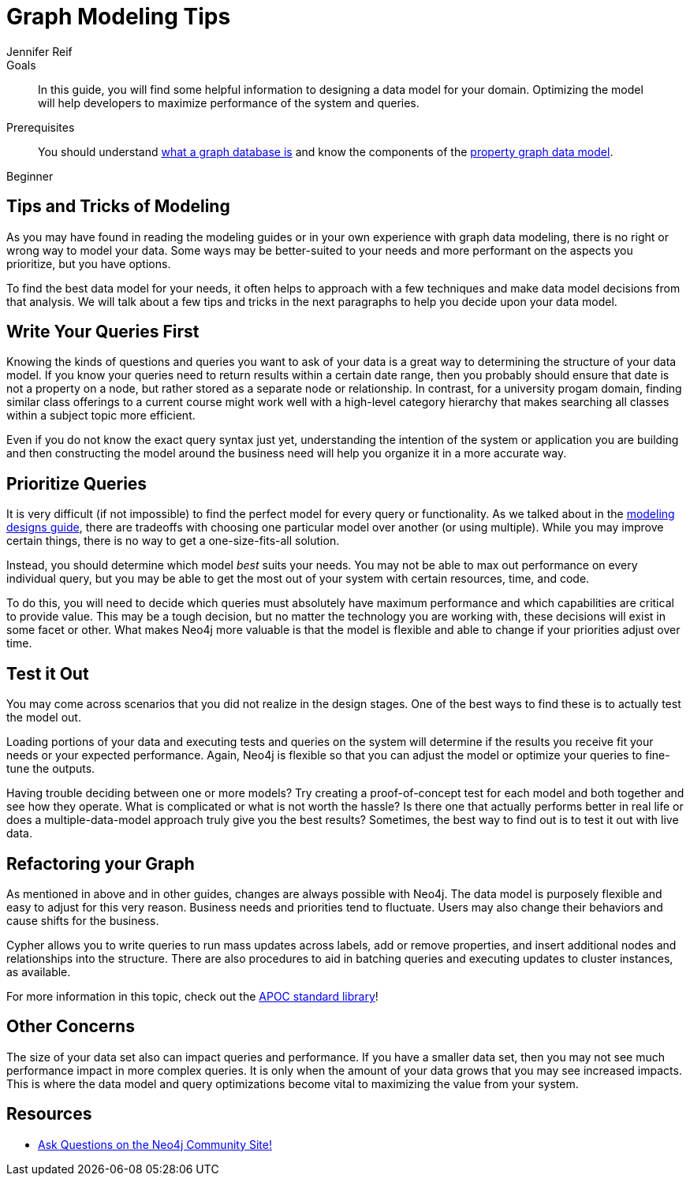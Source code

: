 = Graph Modeling Tips
:level: Beginner
:page-level: Beginner
:author: Jennifer Reif
:category: modeling
:tags: graph-modeling, data-model, schema, model-tips, model-queries

.Goals
[abstract]
In this guide, you will find some helpful information to designing a data model for your domain.
Optimizing the model will help developers to maximize performance of the system and queries.

.Prerequisites
[abstract]
You should understand link:/developer/get-started/graph-database[what a graph database is] and know the components of the link:/developer/get-started/guide-data-modeling[property graph data model].

[role=expertise {level}]
{level}

[#modeling-tips]
== Tips and Tricks of Modeling

As you may have found in reading the modeling guides or in your own experience with graph data modeling, there is no right or wrong way to model your data.
Some ways may be better-suited to your needs and more performant on the aspects you prioritize, but you have options.

To find the best data model for your needs, it often helps to approach with a few techniques and make data model decisions from that analysis.
We will talk about a few tips and tricks in the next paragraphs to help you decide upon your data model.

[#modeling-queries]
== Write Your Queries First

Knowing the kinds of questions and queries you want to ask of your data is a great way to determining the structure of your data model.
If you know your queries need to return results within a certain date range, then you probably should ensure that date is not a property on a node, but rather stored as a separate node or relationship.
In contrast, for a university progam domain, finding similar class offerings to a current course might work well with a high-level category hierarchy that makes searching all classes within a subject topic more efficient.

Even if you do not know the exact query syntax just yet, understanding the intention of the system or application you are building and then constructing the model around the business need will help you organize it in a more accurate way.

[#prioritize-queries]
== Prioritize Queries

It is very difficult (if not impossible) to find the perfect model for every query or functionality.
As we talked about in the link:/developer/data-modeling/modeling-designs/[modeling designs guide], there are tradeoffs with choosing one particular model over another (or using multiple).
While you may improve certain things, there is no way to get a one-size-fits-all solution.

Instead, you should determine which model _best_ suits your needs.
You may not be able to max out performance on every individual query, but you may be able to get the most out of your system with certain resources, time, and code.

To do this, you will need to decide which queries must absolutely have maximum performance and which capabilities are critical to provide value.
This may be a tough decision, but no matter the technology you are working with, these decisions will exist in some facet or other.
What makes Neo4j more valuable is that the model is flexible and able to change if your priorities adjust over time.

[#test-model]
== Test it Out

You may come across scenarios that you did not realize in the design stages.
One of the best ways to find these is to actually test the model out.

Loading portions of your data and executing tests and queries on the system will determine if the results you receive fit your needs or your expected performance.
Again, Neo4j is flexible so that you can adjust the model or optimize your queries to fine-tune the outputs.

Having trouble deciding between one or more models?
Try creating a proof-of-concept test for each model and both together and see how they operate.
What is complicated or what is not worth the hassle?
Is there one that actually performs better in real life or does a multiple-data-model approach truly give you the best results?
Sometimes, the best way to find out is to test it out with live data.

[#refactor-model]
== Refactoring your Graph

As mentioned in above and in other guides, changes are always possible with Neo4j.
The data model is purposely flexible and easy to adjust for this very reason.
Business needs and priorities tend to fluctuate.
Users may also change their behaviors and cause shifts for the business.

Cypher allows you to write queries to run mass updates across labels, add or remove properties, and insert additional nodes and relationships into the structure.
There are also procedures to aid in batching queries and executing updates to cluster instances, as available.

For more information in this topic, check out the https://neo4j-contrib.github.io/neo4j-apoc-procedures/[APOC standard library^]!

[#model-concerns]
== Other Concerns

The size of your data set also can impact queries and performance.
If you have a smaller data set, then you may not see much performance impact in more complex queries.
It is only when the amount of your data grows that you may see increased impacts.
This is where the data model and query optimizations become vital to maximizing the value from your system.

[#modeling-resources]
== Resources
* https://community.neo4j.com/[Ask Questions on the Neo4j Community Site!^]
